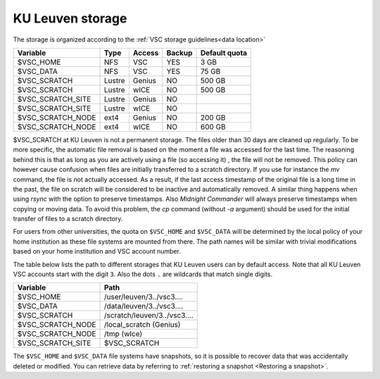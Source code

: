 .. _KU Leuven storage:

KU Leuven storage
=================

The storage is organized according to the :ref:`VSC storage guidelines<data location>`

+------------------+--------+---------+-------+----------------+
|Variable          | Type   | Access  |Backup | Default quota  |
+==================+========+=========+=======+================+
|$VSC_HOME         | NFS    | VSC     |YES    | 3 GB           |
+------------------+--------+---------+-------+----------------+
|$VSC_DATA         | NFS    | VSC     |YES    | 75 GB          |
+------------------+--------+---------+-------+----------------+
|$VSC_SCRATCH      | Lustre | Genius  | NO    | 500 GB         |
+------------------+--------+---------+-------+----------------+
|$VSC_SCRATCH      | Lustre | wICE    | NO    | 500 GB         |
+------------------+--------+---------+-------+----------------+
|$VSC_SCRATCH_SITE | Lustre | Genius  | NO    |                |
+------------------+--------+---------+-------+----------------+
|$VSC_SCRATCH_SITE | Lustre | wICE    | NO    |                |
+------------------+--------+---------+-------+----------------+
|$VSC_SCRATCH_NODE | ext4   | Genius  | NO    | 200 GB         |
+------------------+--------+---------+-------+----------------+
|$VSC_SCRATCH_NODE | ext4   | wICE    | NO    | 600 GB         |
+------------------+--------+---------+-------+----------------+

$VSC_SCRATCH at KU Leuven is not a permanent storage. The files older than 30
days are cleaned up regularly. To be more specific, the automatic file removal is
based on the moment a file was accessed for the last time. The reasoning
behind this is that as long as you are actively using a file (so accessing it)
, the file will not be removed. This policy can however cause confusion when
files are initially transferred to a scratch directory. If you use for
instance the `mv` command, the file is not actually accessed. As a result, if
the last access timestamp of the original file is a long time in the past,
the file on scratch will be considered to be inactive and automatically
removed. A similar thing happens when using `rsync` with the option to
preserve timestamps. Also `Midnight Commander` will always preserve
timestamps when copying or moving data. To avoid this problem, the
`cp` command (without `-a` argument) should be used for the
initial transfer of files to a scratch directory.

For users from other universities, the quota on ``$VSC_HOME`` and ``$VSC_DATA``
will be determined by the local policy of your home institution as these file
systems are mounted from there. The path names will be similar with trivial
modifications based on your home institution and VSC account number.

The table below lists the path to different storages that KU Leuven users can
by default access.
Note that all KU Leuven VSC accounts start with the digit ``3``.
Also the dots ``.`` are wildcards that match single digits.

+--------------------+-------------------------------+
| Variable           | Path                          |
+====================+===============================+
| $VSC_HOME          | /user/leuven/3../vsc3....     |
+--------------------+-------------------------------+
| $VSC_DATA          | /data/leuven/3../vsc3....     |
+--------------------+-------------------------------+
| $VSC_SCRATCH       | /scratch/leuven/3../vsc3....  |
+--------------------+-------------------------------+
| $VSC_SCRATCH_NODE  | /local_scratch (Genius)       |
+--------------------+-------------------------------+
| $VSC_SCRATCH_NODE  | /tmp (wIce)                   |
+--------------------+-------------------------------+
| $VSC_SCRATCH_SITE  | $VSC_SCRATCH                  |
+--------------------+-------------------------------+

The ``$VSC_HOME`` and ``$VSC_DATA`` file systems have snapshots, so it is possible to
recover data that was accidentally deleted or modified.  You can retrieve data by
referring to :ref:`restoring a snapshot <Restoring a snapshot>`.
